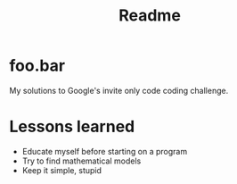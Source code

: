 #+TITLE: Readme

#+ATTR_HTML: :style margin-left: auto; margin-right: auto;
[[./assets/foobar.svg]]

* foo.bar

My solutions to Google's invite only code coding challenge.

* Lessons learned

- Educate myself before starting on a program
- Try to find mathematical models
- Keep it simple, stupid
